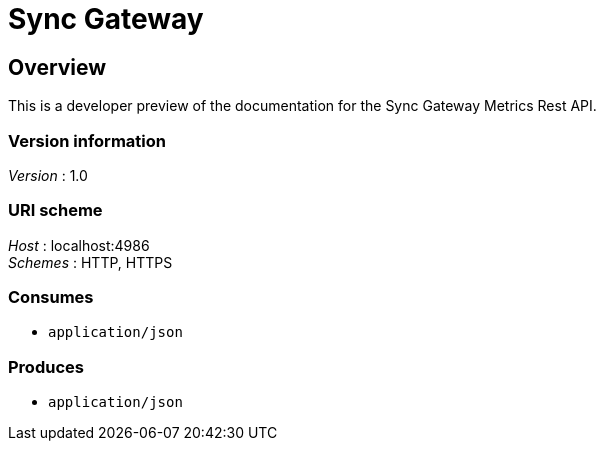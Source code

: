 = Sync Gateway


[[_overview]]
== Overview
This is a developer preview of the documentation for the Sync Gateway Metrics Rest API.


=== Version information
[%hardbreaks]
__Version__ : 1.0


=== URI scheme
[%hardbreaks]
__Host__ : localhost:4986
__Schemes__ : HTTP, HTTPS


=== Consumes

* `application/json`


=== Produces

* `application/json`



